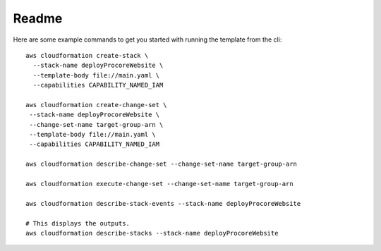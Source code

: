 Readme
******
Here are some example commands to get you started with running
the template from the cli:

::

  aws cloudformation create-stack \
    --stack-name deployProcoreWebsite \
    --template-body file://main.yaml \
    --capabilities CAPABILITY_NAMED_IAM

  aws cloudformation create-change-set \
   --stack-name deployProcoreWebsite \
   --change-set-name target-group-arn \
   --template-body file://main.yaml \
   --capabilities CAPABILITY_NAMED_IAM

  aws cloudformation describe-change-set --change-set-name target-group-arn

  aws cloudformation execute-change-set --change-set-name target-group-arn

  aws cloudformation describe-stack-events --stack-name deployProcoreWebsite

  # This displays the outputs.
  aws cloudformation describe-stacks --stack-name deployProcoreWebsite
